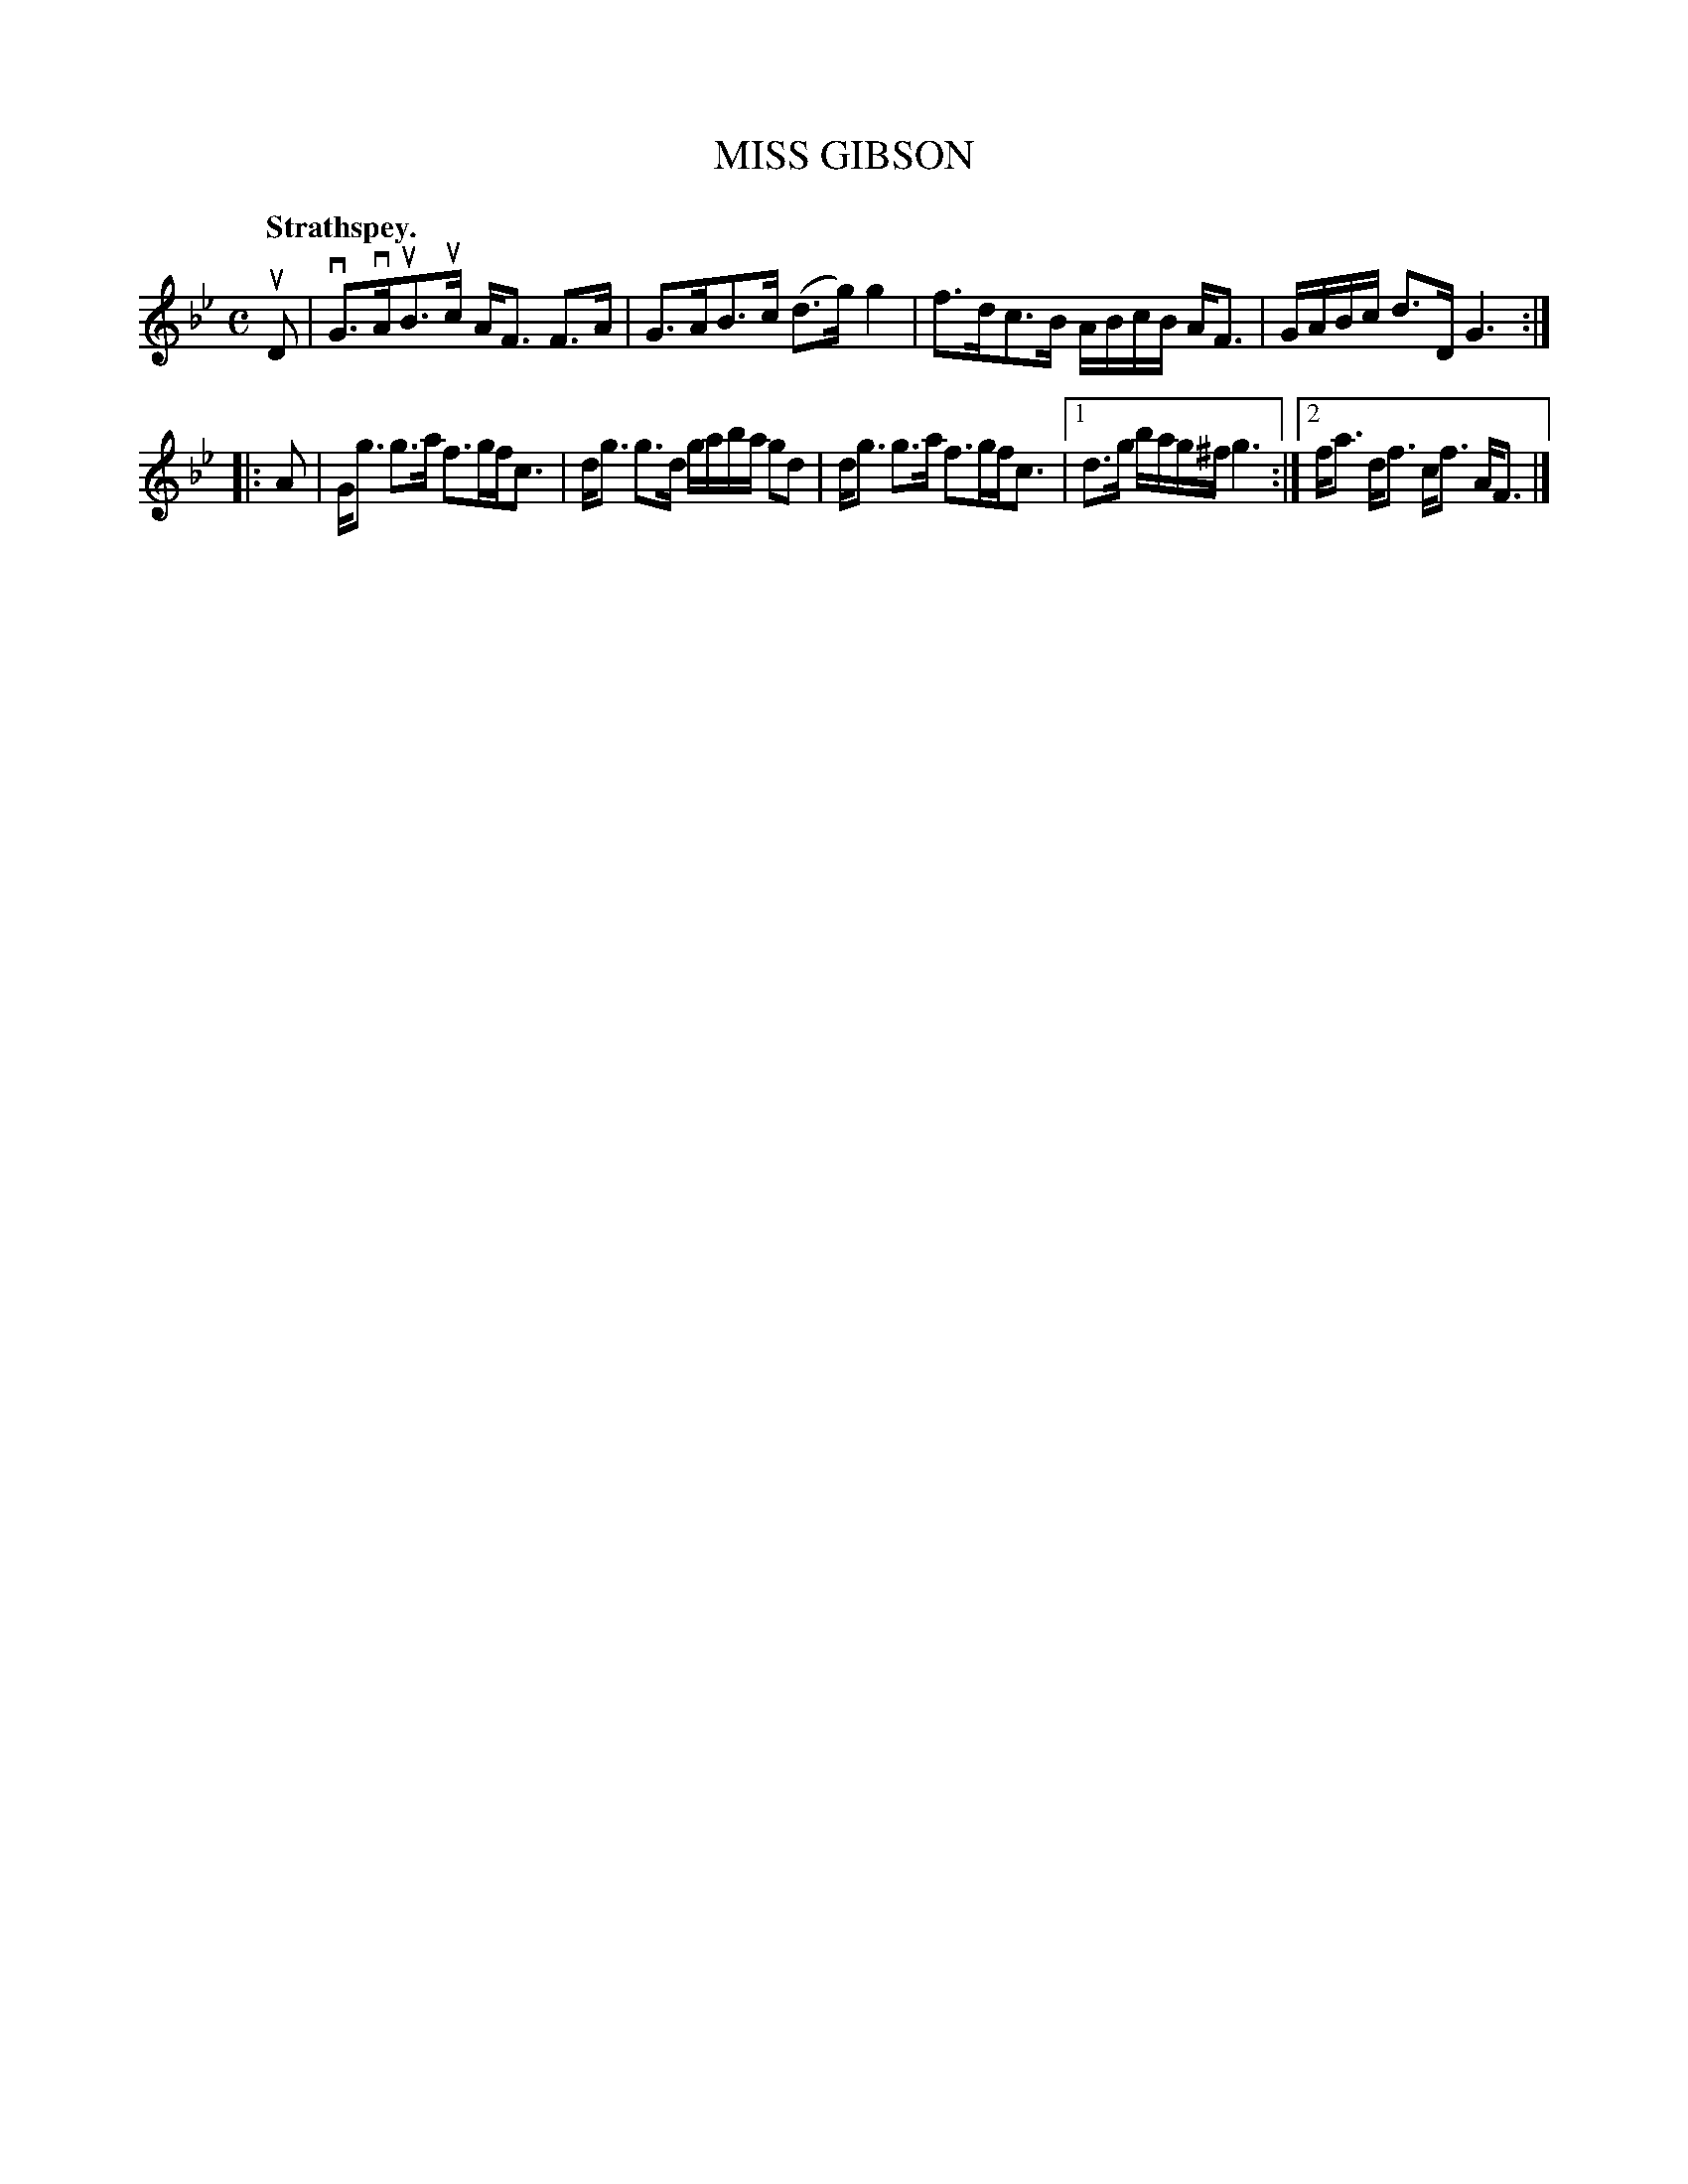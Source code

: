 X: 3189
T: MISS GIBSON
Q: "Strathspey."
R: Strathspey.
%R: strathspey
B: James Kerr "Merry Melodies" v.3 p.22 #189
Z: 2016 John Chambers <jc:trillian.mit.edu>
M: C
L: 1/16
K: Gm
uD2 |\
vG3vAuB3uc AF3 F3A | G3AB3c (d3g)g4 |\
f3dc3B ABcB AF3 | GABc d3D G6 :|
|: A2 |\
Gg3 g3a f3gfc3 | dg3 g3d gaba g2d2 |\
dg3 g3a f3gfc3 |[1 d3g bag^f g6 :|\
[2 fa3 df3 cf3 AF3 |]
